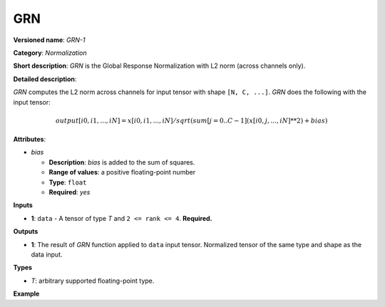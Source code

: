 .. {#openvino_docs_ops_normalization_GRN_1}

GRN
===


.. meta::
  :description: Learn about GRN-1 - a normalization operation, which can be 
                performed on a single input tensor.

**Versioned name**: *GRN-1*

**Category**: *Normalization*

**Short description**: *GRN* is the Global Response Normalization with L2 norm (across channels only).

**Detailed description**:

*GRN* computes the L2 norm across channels for input tensor with shape ``[N, C, ...]``. *GRN* does the following with the input tensor:

.. math::

   output[i0, i1, ..., iN] = x[i0, i1, ..., iN] / sqrt(sum[j = 0..C-1](x[i0, j, ..., iN]**2) + bias)


**Attributes**:

* *bias*

  * **Description**: *bias* is added to the sum of squares.
  * **Range of values**: a positive floating-point number
  * **Type**: ``float``
  * **Required**: *yes*

**Inputs**

* **1**:  ``data`` - A tensor of type *T* and ``2 <= rank <= 4``. **Required.**

**Outputs**

* **1**: The result of *GRN* function applied to ``data`` input tensor. Normalized tensor of the same type and shape as the data input.

**Types**

* *T*: arbitrary supported floating-point type.

**Example**

.. code-block:: xml
   :force:

   <layer ... type="GRN">
       <data bias="1e-4"/>
       <input>
           <port id="0">
               <dim>1</dim>
               <dim>20</dim>
               <dim>224</dim>
               <dim>224</dim>
           </port>
       </input>
       <output>
           <port id="0" precision="f32">
               <dim>1</dim>
               <dim>20</dim>
               <dim>224</dim>
               <dim>224</dim>
           </port>
       </output>
   </layer>




